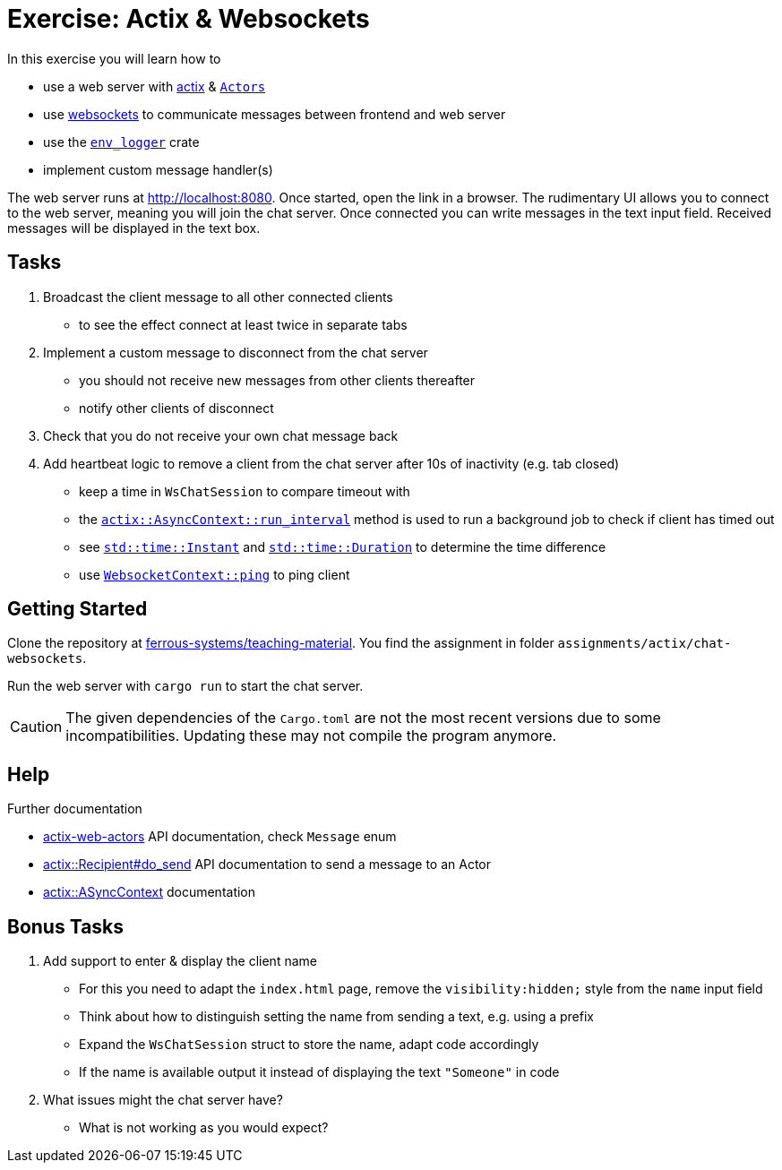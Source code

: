 = Exercise: Actix & Websockets
:source-language:  rust

In this exercise you will learn how to

* use a web server with link:https://github.com/actix/actix[actix] & link:https://docs.rs/actix/0.12.0/actix/trait.Actor.html[`Actors`]
* use link:https://github.com/actix/actix-web/tree/master/actix-web-actors[websockets] to communicate messages between frontend and web server
* use the link:https://docs.rs/env_logger/0.9.0/env_logger/[`env_logger`] crate
* implement custom message handler(s)

The web server runs at http://localhost:8080. Once started, open the link in a browser. The rudimentary UI allows you to connect to the web server, meaning you will join the chat server. Once connected you can write messages in the text input field. Received messages will be displayed in the text box.


== Tasks

1. Broadcast the client message to all other connected clients
  - to see the effect connect at least twice in separate tabs
2. Implement a custom message to disconnect from the chat server
  - you should not receive new messages from other clients thereafter
  - notify other clients of disconnect
3. Check that you do not receive your own chat message back
4. Add heartbeat logic to remove a client from the chat server after 10s of inactivity (e.g. tab closed)
  - keep a time in `WsChatSession` to compare timeout with
  - the link:https://docs.rs/actix/0.10.0/actix/trait.AsyncContext.html#method.run_interval[`actix::AsyncContext::run_interval`] method is used to run a background job to check if client has timed out
  - see link:https://doc.rust-lang.org/std/time/struct.Instant.html[`std::time::Instant`] and link:https://doc.rust-lang.org/std/time/struct.Duration.html[`std::time::Duration`] to determine the time difference
  - use link:https://docs.rs/actix-web-actors/1.0.0/actix_web_actors/ws/struct.WebsocketContext.html[`WebsocketContext::ping`] to ping client

== Getting Started

Clone the repository at link:https://github.com/ferrous-systems/teaching-material[ferrous-systems/teaching-material]. You find the assignment in folder `assignments/actix/chat-websockets`.

Run the web server with `cargo run` to start the chat server.

CAUTION: The given dependencies of the `Cargo.toml` are not the most recent versions due to some incompatibilities. Updating these may not compile the program anymore.

== Help

Further documentation

* link:https://docs.rs/actix-web-actors/3.0.0/actix_web_actors/[actix-web-actors] API documentation, check `Message` enum
* link:https://docs.rs/actix/0.10.0/actix/struct.Recipient.html#method.do_send[actix::Recipient#do_send] API documentation to send a message to an Actor
* link:https://docs.rs/actix/0.10.0/actix/trait.AsyncContext.html#method.run_interval[actix::ASyncContext] documentation


== Bonus Tasks

1. Add support to enter & display the client name
  - For this you need to adapt the `index.html` page, remove the `visibility:hidden;` style from the `name` input field
  - Think about how to distinguish setting the name from sending a text, e.g. using a prefix
  - Expand the `WsChatSession` struct to store the name, adapt code accordingly
  - If the name is available output it instead of displaying the text `"Someone"` in code
2. What issues might the chat server have?
  - What is not working as you would expect?
